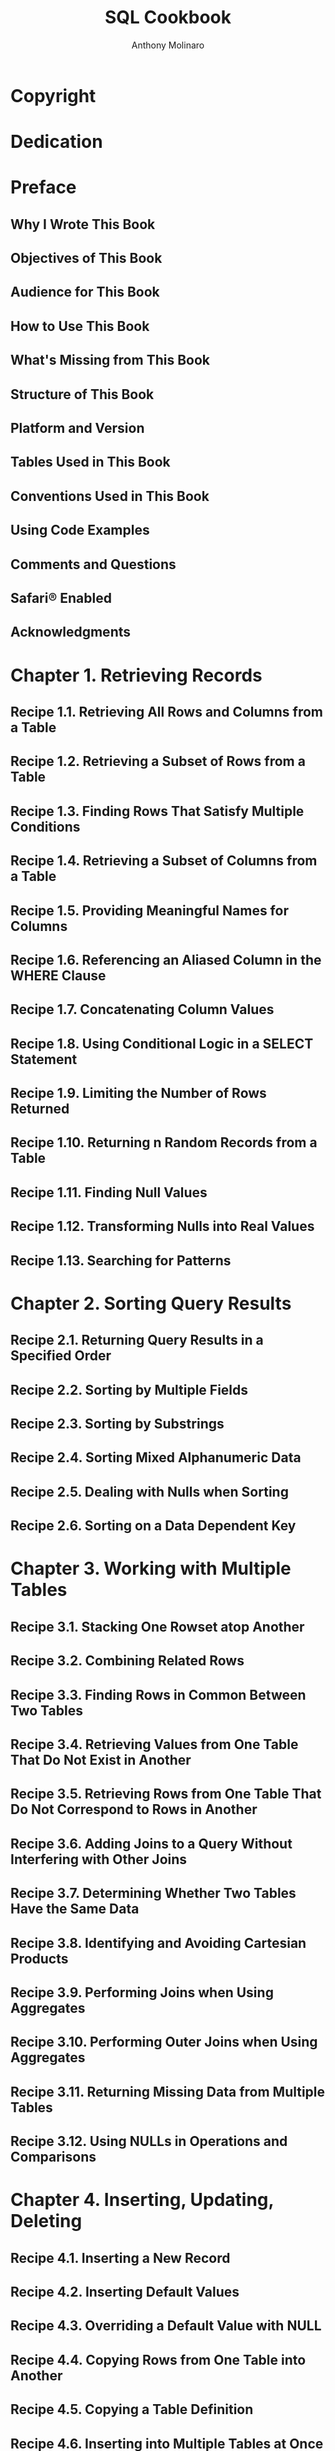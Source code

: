 #+TITLE: SQL Cookbook
#+AUTHOR: Anthony Molinaro
#+YEAR: 2005
#+STARTUP: entitiespretty

* Copyright
* Dedication
* Preface
** Why I Wrote This Book
** Objectives of This Book
** Audience for This Book
** How to Use This Book
** What's Missing from This Book
** Structure of This Book
** Platform and Version
** Tables Used in This Book
** Conventions Used in This Book
** Using Code Examples
** Comments and Questions
** Safari® Enabled
** Acknowledgments

* Chapter 1. Retrieving Records
** Recipe 1.1. Retrieving All Rows and Columns from a Table
** Recipe 1.2. Retrieving a Subset of Rows from a Table
** Recipe 1.3. Finding Rows That Satisfy Multiple Conditions
** Recipe 1.4. Retrieving a Subset of Columns from a Table
** Recipe 1.5. Providing Meaningful Names for Columns
** Recipe 1.6. Referencing an Aliased Column in the WHERE Clause
** Recipe 1.7. Concatenating Column Values
** Recipe 1.8. Using Conditional Logic in a SELECT Statement
** Recipe 1.9. Limiting the Number of Rows Returned
** Recipe 1.10. Returning n Random Records from a Table
** Recipe 1.11. Finding Null Values
** Recipe 1.12. Transforming Nulls into Real Values
** Recipe 1.13. Searching for Patterns

* Chapter 2. Sorting Query Results
** Recipe 2.1. Returning Query Results in a Specified Order
** Recipe 2.2. Sorting by Multiple Fields
** Recipe 2.3. Sorting by Substrings
** Recipe 2.4. Sorting Mixed Alphanumeric Data
** Recipe 2.5. Dealing with Nulls when Sorting
** Recipe 2.6. Sorting on a Data Dependent Key

* Chapter 3. Working with Multiple Tables
** Recipe 3.1. Stacking One Rowset atop Another
** Recipe 3.2. Combining Related Rows
** Recipe 3.3. Finding Rows in Common Between Two Tables
** Recipe 3.4. Retrieving Values from One Table That Do Not Exist in Another
** Recipe 3.5. Retrieving Rows from One Table That Do Not Correspond to Rows in Another
** Recipe 3.6. Adding Joins to a Query Without Interfering with Other Joins
** Recipe 3.7. Determining Whether Two Tables Have the Same Data
** Recipe 3.8. Identifying and Avoiding Cartesian Products
** Recipe 3.9. Performing Joins when Using Aggregates
** Recipe 3.10. Performing Outer Joins when Using Aggregates
** Recipe 3.11. Returning Missing Data from Multiple Tables
** Recipe 3.12. Using NULLs in Operations and Comparisons

* Chapter 4. Inserting, Updating, Deleting
** Recipe 4.1. Inserting a New Record
** Recipe 4.2. Inserting Default Values
** Recipe 4.3. Overriding a Default Value with NULL
** Recipe 4.4. Copying Rows from One Table into Another
** Recipe 4.5. Copying a Table Definition
** Recipe 4.6. Inserting into Multiple Tables at Once
** Recipe 4.7. Blocking Inserts to Certain Columns
** Recipe 4.8. Modifying Records in a Table
** Recipe 4.9. Updating when Corresponding Rows Exist
** Recipe 4.10. Updating with Values from Another Table
** Recipe 4.11. Merging Records
** Recipe 4.12. Deleting All Records from a Table
** Recipe 4.13. Deleting Specific Records
** Recipe 4.14. Deleting a Single Record
** Recipe 4.15. Deleting Referential Integrity Violations
** Recipe 4.16. Deleting Duplicate Records
** Recipe 4.17. Deleting Records Referenced from Another Table

* Chapter 5. Metadata Queries
** Recipe 5.1.  Listing Tables in a Schema
** Recipe 5.2.  Listing a Table's Columns
** Recipe 5.3.  Listing Indexed Columns for a Table
** Recipe 5.4.  Listing Constraints on a Table
** Recipe 5.5.  Listing Foreign Keys Without Corresponding Indexes
** Recipe 5.6.  Using SQL to Generate SQL
** Recipe 5.7.  Describing the Data Dictionary Views in an Oracle Database

* Chapter 6. Working with Strings
** Recipe 6.1. Walking a String
** Recipe 6.2. Embedding Quotes Within String Literals
** Recipe 6.3. Counting the Occurrences of a Character in a String
** Recipe 6.4. Removing Unwanted Characters from a String
** Recipe 6.5. Separating Numeric and Character Data
** Recipe 6.6. Determining Whether a String Is Alphanumeric
** Recipe 6.7. Extracting Initials from a Name
** Recipe 6.8. Ordering by Parts of a String
** Recipe 6.9. Ordering by a Number in a String
** Recipe 6.10. Creating a Delimited List from Table Rows
** Recipe 6.11. Converting Delimited Data into a Multi-Valued IN-List
** Recipe 6.12. Alphabetizing a String
** Recipe 6.13. Identifying Strings That Can Be Treated as Numbers
** Recipe 6.14. Extracting the nth Delimited Substring
** Recipe 6.15. Parsing an IP Address

* Chapter 7. Working with Numbers
** Recipe 7.1. Computing an Average
** Recipe 7.2. Finding the Min/Max Value in a Column
** Recipe 7.3. Summing the Values in a Column
** Recipe 7.4. Counting Rows in a Table
** Recipe 7.5. Counting Values in a Column
** Recipe 7.6. Generating a Running Total
** Recipe 7.7. Generating a Running Product
** Recipe 7.8. Calculating a Running Difference
** Recipe 7.9. Calculating a Mode
** Recipe 7.10. Calculating a Median
** Recipe 7.11. Determining the Percentage of a Total
** Recipe 7.12. Aggregating Nullable Columns
** Recipe 7.13. Computing Averages Without High and Low Values
** Recipe 7.14. Converting Alphanumeric Strings into Numbers
** Recipe 7.15. Changing Values in a Running Total

* Chapter 8. Date Arithmetic
** Recipe 8.1. Adding and Subtracting Days, Months, and Years
** Recipe 8.2. Determining the Number of Days Between Two Dates
** Recipe 8.3. Determining the Number of Business Days Between Two Dates
** Recipe 8.4. Determining the Number of Months or Years Between Two Dates
** Recipe 8.5. Determining the Number of Seconds, Minutes, or Hours Between Two Dates
** Recipe 8.6. Counting the Occurrences of Weekdays in a Year
** Recipe 8.7. Determining the Date Difference Between the Current Record and the Next Record

* Chapter 9. Date Manipulation
** Recipe 9.1. Determining if a Year Is a Leap Year
** Recipe 9.2. Determining the Number of Days in a Year 
** Recipe 9.3. Extracting Units of Time from a Date
** Recipe 9.4. Determining the First and Last Day of a Month
** Recipe 9.5. Determining All Dates for a Particular Weekday Throughout a Year
** Recipe 9.6. Determining the Date of the First and Last Occurrence of a Specific Weekday in a Month
** Recipe 9.7. Creating a Calendar
** Recipe 9.8. Listing Quarter Start and End Dates for the Year
** Recipe 9.9. Determining Quarter Start and End Dates for a Given Quarter
** Recipe 9.10. Filling in Missing Dates
** Recipe 9.11. Searching on Specific Units of Time
** Recipe 9.12. Comparing Records Using Specific Parts of a Date
** Recipe 9.13. Identifying Overlapping Date Ranges

* Chapter 10. Working with Ranges
** Recipe 10.1. Locating a Range of Consecutive Values
** Recipe 10.2. Finding Differences Between Rows in the Same Group or Partition
** Recipe 10.3. Locating the Beginning and End of a Range of Consecutive Values
** Recipe 10.4. Filling in Missing Values in a Range of Values
** Recipe 10.5. Generating Consecutive Numeric Values

* Chapter 11. Advanced Searching
** Recipe 11.1. Paginating Through a Result Set
** Recipe 11.2. Skipping n Rows from a Table
** Recipe 11.3. Incorporating OR Logic when Using Outer Joins
** Recipe 11.4. Determining Which Rows Are Reciprocals
** Recipe 11.5. Selecting the Top n Records
** Recipe 11.6. Finding Records with the Highest and Lowest Values
** Recipe 11.7. Investigating Future Rows
** Recipe 11.8. Shifting Row Values
** Recipe 11.9. Ranking Results
** Recipe 11.10. Suppressing Duplicates
** Recipe 11.11. Finding Knight Values
** Recipe 11.12. Generating Simple Forecasts

* Chapter 12. Reporting and Warehousing
** Recipe 12.1. Pivoting a Result Set into One Row
** Recipe 12.2. Pivoting a Result Set into Multiple Rows
** Recipe 12.3. Reverse Pivoting a Result Set
** Recipe 12.4. Reverse Pivoting a Result Set into One Column
** Recipe 12.5. Suppressing Repeating Values from a Result Set
** Recipe 12.6. Pivoting a Result Set to Facilitate Inter-Row Calculations
** Recipe 12.7. Creating Buckets of Data, of a Fixed Size
** Recipe 12.8. Creating a Predefined Number of Buckets
** Recipe 12.9. Creating Horizontal Histograms
** Recipe 12.10. Creating Vertical Histograms
** Recipe 12.11. Returning Non-GROUP BY Columns
** Recipe 12.12. Calculating Simple Subtotals
** Recipe 12.13. Calculating Subtotals for All Possible Expression Combinations
** Recipe 12.14. Identifying Rows That Are Not Subtotals
** Recipe 12.15. Using Case Expressions to Flag Rows
** Recipe 12.16. Creating a Sparse Matrix
** Recipe 12.17. Grouping Rows by Units of Time
** Recipe 12.18. Performing Aggregations over Different Groups/Partitions Simultaneously
** Recipe 12.19. Performing Aggregations over a Moving Range of Values
** Recipe 12.20. Pivoting a Result Set with Subtotals

* Chapter 13. Hierarchical Queries
** Recipe 13.1. Expressing a Parent-Child Relationship
** Recipe 13.2. Expressing a Child-Parent-Grandparent Relationship
** Recipe 13.3. Creating a Hierarchical View of a Table
** Recipe 13.4. Finding All Child Rows for a Given Parent Row
** Recipe 13.5. Determining Which Rows Are Leaf, Branch, or Root Nodes

* Chapter 14. Odds 'n' Ends
** Recipe 14.1. Creating Cross-Tab Reports Using SQL Server's PIVOT Operator
** Recipe 14.2. Unpivoting a Cross-Tab Report Using SQL Server's UNPIVOT Operator
** Recipe 14.3. Transposing a Result Set Using Oracle's MODEL Clause
** Recipe 14.4. Extracting Elements of a String from Unfixed Locations
** Recipe 14.5. Finding the Number of Days in a Year (an Alternate Solution for Oracle)
** Recipe 14.6. Searching for Mixed Alphanumeric Strings
** Recipe 14.7. Converting Whole Numbers to Binary Using Oracle
** Recipe 14.8. Pivoting a Ranked Result Set
** Recipe 14.9. Adding a Column Header into a Double Pivoted Result Set
** Recipe 14.10. Converting a Scalar Subquery to a Composite Subquery in Oracle
** Recipe 14.11. Parsing Serialized Data into Rows
** Recipe 14.12. Calculating Percent Relative to Total
** Recipe 14.13. Creating CSV Output from Oracle
** Recipe 14.14. Finding Text Not Matching a Pattern (Oracle)
** Recipe 14.15. Transforming Data with an Inline View
** Recipe 14.16. Testing for Existence of a Value Within a Group

* Appendix A. Window Function Refresher
** Recipe A.1. Grouping
** Recipe A.2. Windowing

* Appendix B. Rozenshtein Revisited
** Recipe B.1. Rozenshtein's Example Tables
** Recipe B.2. Answering Questions Involving Negation
** Recipe B.3. Answering Questions Involving "at Most"
** Recipe B.4. Answering Questions Involving "at Least"
** Recipe B.5. Answering Questions Involving "Exactly"
** Recipe B.6. Answering Questions Involving "Any" or "All"

* About the Author
* Colophon
* Index
